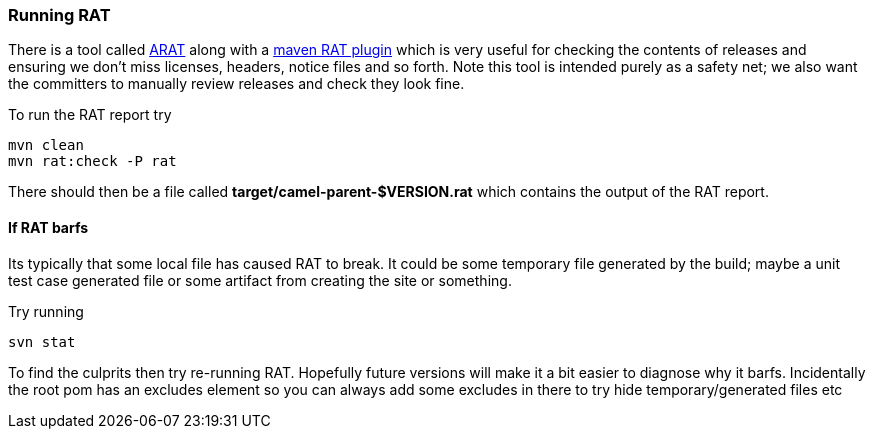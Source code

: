 [[ConfluenceContent]]
[[RunningRAT-RunningRAT]]
Running RAT
~~~~~~~~~~~

There is a tool called http://code.google.com/p/arat/[ARAT] along with a
http://mojo.codehaus.org/rat-maven-plugin/[maven RAT plugin] which is
very useful for checking the contents of releases and ensuring we don't
miss licenses, headers, notice files and so forth. Note this tool is
intended purely as a safety net; we also want the committers to manually
review releases and check they look fine.

To run the RAT report try

[source,brush:,java;,gutter:,false;,theme:,Default]
----
mvn clean
mvn rat:check -P rat
----

There should then be a file called *target/camel-parent-$VERSION.rat*
which contains the output of the RAT report.

[[RunningRAT-IfRATbarfs]]
If RAT barfs
^^^^^^^^^^^^

Its typically that some local file has caused RAT to break. It could be
some temporary file generated by the build; maybe a unit test case
generated file or some artifact from creating the site or something.

Try running

[source,brush:,java;,gutter:,false;,theme:,Default]
----
svn stat
----

To find the culprits then try re-running RAT. Hopefully future versions
will make it a bit easier to diagnose why it barfs. Incidentally the
root pom has an excludes element so you can always add some excludes in
there to try hide temporary/generated files etc
